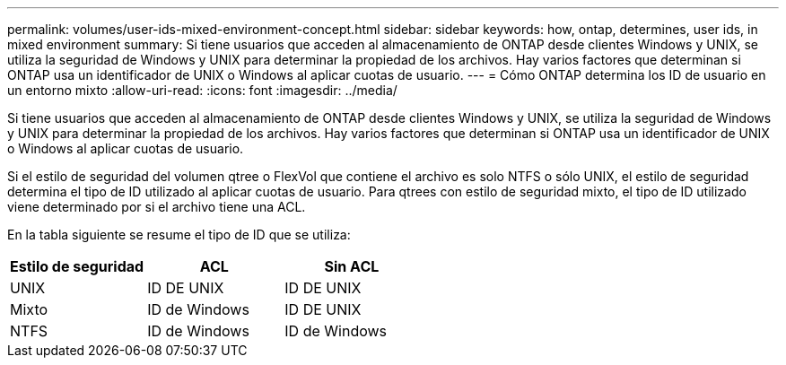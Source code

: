 ---
permalink: volumes/user-ids-mixed-environment-concept.html 
sidebar: sidebar 
keywords: how, ontap, determines, user ids, in mixed environment 
summary: Si tiene usuarios que acceden al almacenamiento de ONTAP desde clientes Windows y UNIX, se utiliza la seguridad de Windows y UNIX para determinar la propiedad de los archivos. Hay varios factores que determinan si ONTAP usa un identificador de UNIX o Windows al aplicar cuotas de usuario. 
---
= Cómo ONTAP determina los ID de usuario en un entorno mixto
:allow-uri-read: 
:icons: font
:imagesdir: ../media/


[role="lead"]
Si tiene usuarios que acceden al almacenamiento de ONTAP desde clientes Windows y UNIX, se utiliza la seguridad de Windows y UNIX para determinar la propiedad de los archivos. Hay varios factores que determinan si ONTAP usa un identificador de UNIX o Windows al aplicar cuotas de usuario.

Si el estilo de seguridad del volumen qtree o FlexVol que contiene el archivo es solo NTFS o sólo UNIX, el estilo de seguridad determina el tipo de ID utilizado al aplicar cuotas de usuario. Para qtrees con estilo de seguridad mixto, el tipo de ID utilizado viene determinado por si el archivo tiene una ACL.

En la tabla siguiente se resume el tipo de ID que se utiliza:

[cols="3*"]
|===
| Estilo de seguridad | ACL | Sin ACL 


 a| 
UNIX
 a| 
ID DE UNIX
 a| 
ID DE UNIX



 a| 
Mixto
 a| 
ID de Windows
 a| 
ID DE UNIX



 a| 
NTFS
 a| 
ID de Windows
 a| 
ID de Windows

|===